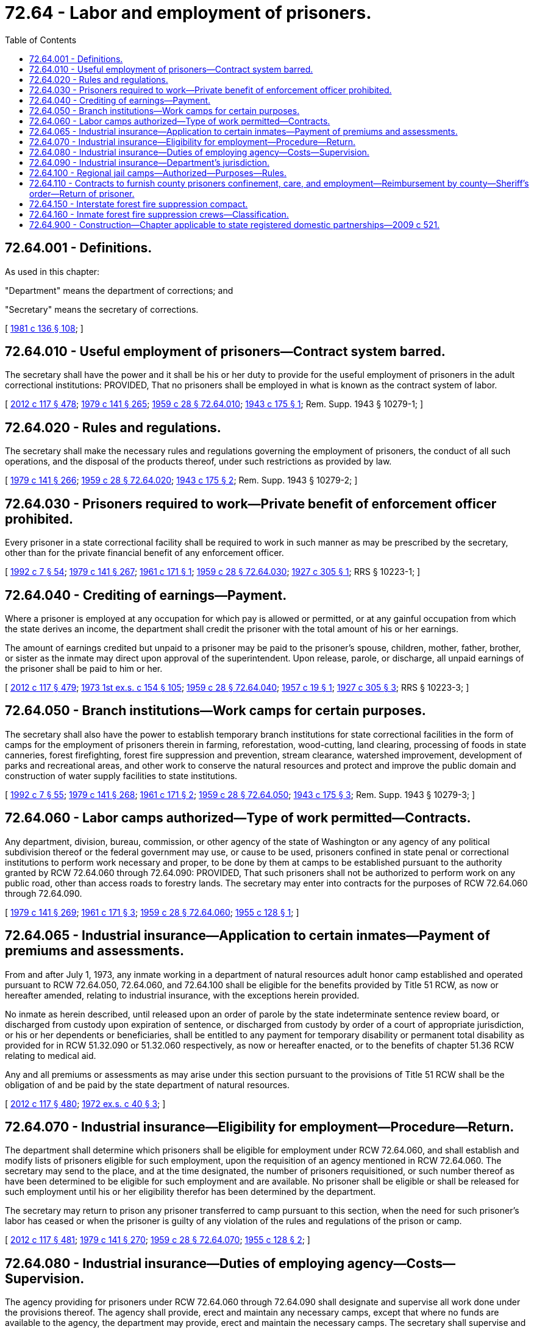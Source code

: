 = 72.64 - Labor and employment of prisoners.
:toc:

== 72.64.001 - Definitions.
As used in this chapter:

"Department" means the department of corrections; and

"Secretary" means the secretary of corrections.

[ http://leg.wa.gov/CodeReviser/documents/sessionlaw/1981c136.pdf?cite=1981%20c%20136%20§%20108[1981 c 136 § 108]; ]

== 72.64.010 - Useful employment of prisoners—Contract system barred.
The secretary shall have the power and it shall be his or her duty to provide for the useful employment of prisoners in the adult correctional institutions: PROVIDED, That no prisoners shall be employed in what is known as the contract system of labor.

[ http://lawfilesext.leg.wa.gov/biennium/2011-12/Pdf/Bills/Session%20Laws/Senate/6095.SL.pdf?cite=2012%20c%20117%20§%20478[2012 c 117 § 478]; http://leg.wa.gov/CodeReviser/documents/sessionlaw/1979c141.pdf?cite=1979%20c%20141%20§%20265[1979 c 141 § 265]; http://leg.wa.gov/CodeReviser/documents/sessionlaw/1959c28.pdf?cite=1959%20c%2028%20§%2072.64.010[1959 c 28 § 72.64.010]; http://leg.wa.gov/CodeReviser/documents/sessionlaw/1943c175.pdf?cite=1943%20c%20175%20§%201[1943 c 175 § 1]; Rem. Supp. 1943 § 10279-1; ]

== 72.64.020 - Rules and regulations.
The secretary shall make the necessary rules and regulations governing the employment of prisoners, the conduct of all such operations, and the disposal of the products thereof, under such restrictions as provided by law.

[ http://leg.wa.gov/CodeReviser/documents/sessionlaw/1979c141.pdf?cite=1979%20c%20141%20§%20266[1979 c 141 § 266]; http://leg.wa.gov/CodeReviser/documents/sessionlaw/1959c28.pdf?cite=1959%20c%2028%20§%2072.64.020[1959 c 28 § 72.64.020]; http://leg.wa.gov/CodeReviser/documents/sessionlaw/1943c175.pdf?cite=1943%20c%20175%20§%202[1943 c 175 § 2]; Rem. Supp. 1943 § 10279-2; ]

== 72.64.030 - Prisoners required to work—Private benefit of enforcement officer prohibited.
Every prisoner in a state correctional facility shall be required to work in such manner as may be prescribed by the secretary, other than for the private financial benefit of any enforcement officer.

[ http://lawfilesext.leg.wa.gov/biennium/1991-92/Pdf/Bills/Session%20Laws/House/2263-S.SL.pdf?cite=1992%20c%207%20§%2054[1992 c 7 § 54]; http://leg.wa.gov/CodeReviser/documents/sessionlaw/1979c141.pdf?cite=1979%20c%20141%20§%20267[1979 c 141 § 267]; http://leg.wa.gov/CodeReviser/documents/sessionlaw/1961c171.pdf?cite=1961%20c%20171%20§%201[1961 c 171 § 1]; http://leg.wa.gov/CodeReviser/documents/sessionlaw/1959c28.pdf?cite=1959%20c%2028%20§%2072.64.030[1959 c 28 § 72.64.030]; http://leg.wa.gov/CodeReviser/documents/sessionlaw/1927c305.pdf?cite=1927%20c%20305%20§%201[1927 c 305 § 1]; RRS § 10223-1; ]

== 72.64.040 - Crediting of earnings—Payment.
Where a prisoner is employed at any occupation for which pay is allowed or permitted, or at any gainful occupation from which the state derives an income, the department shall credit the prisoner with the total amount of his or her earnings.

The amount of earnings credited but unpaid to a prisoner may be paid to the prisoner's spouse, children, mother, father, brother, or sister as the inmate may direct upon approval of the superintendent. Upon release, parole, or discharge, all unpaid earnings of the prisoner shall be paid to him or her.

[ http://lawfilesext.leg.wa.gov/biennium/2011-12/Pdf/Bills/Session%20Laws/Senate/6095.SL.pdf?cite=2012%20c%20117%20§%20479[2012 c 117 § 479]; http://leg.wa.gov/CodeReviser/documents/sessionlaw/1973ex1c154.pdf?cite=1973%201st%20ex.s.%20c%20154%20§%20105[1973 1st ex.s. c 154 § 105]; http://leg.wa.gov/CodeReviser/documents/sessionlaw/1959c28.pdf?cite=1959%20c%2028%20§%2072.64.040[1959 c 28 § 72.64.040]; http://leg.wa.gov/CodeReviser/documents/sessionlaw/1957c19.pdf?cite=1957%20c%2019%20§%201[1957 c 19 § 1]; http://leg.wa.gov/CodeReviser/documents/sessionlaw/1927c305.pdf?cite=1927%20c%20305%20§%203[1927 c 305 § 3]; RRS § 10223-3; ]

== 72.64.050 - Branch institutions—Work camps for certain purposes.
The secretary shall also have the power to establish temporary branch institutions for state correctional facilities in the form of camps for the employment of prisoners therein in farming, reforestation, wood-cutting, land clearing, processing of foods in state canneries, forest firefighting, forest fire suppression and prevention, stream clearance, watershed improvement, development of parks and recreational areas, and other work to conserve the natural resources and protect and improve the public domain and construction of water supply facilities to state institutions.

[ http://lawfilesext.leg.wa.gov/biennium/1991-92/Pdf/Bills/Session%20Laws/House/2263-S.SL.pdf?cite=1992%20c%207%20§%2055[1992 c 7 § 55]; http://leg.wa.gov/CodeReviser/documents/sessionlaw/1979c141.pdf?cite=1979%20c%20141%20§%20268[1979 c 141 § 268]; http://leg.wa.gov/CodeReviser/documents/sessionlaw/1961c171.pdf?cite=1961%20c%20171%20§%202[1961 c 171 § 2]; http://leg.wa.gov/CodeReviser/documents/sessionlaw/1959c28.pdf?cite=1959%20c%2028%20§%2072.64.050[1959 c 28 § 72.64.050]; http://leg.wa.gov/CodeReviser/documents/sessionlaw/1943c175.pdf?cite=1943%20c%20175%20§%203[1943 c 175 § 3]; Rem. Supp. 1943 § 10279-3; ]

== 72.64.060 - Labor camps authorized—Type of work permitted—Contracts.
Any department, division, bureau, commission, or other agency of the state of Washington or any agency of any political subdivision thereof or the federal government may use, or cause to be used, prisoners confined in state penal or correctional institutions to perform work necessary and proper, to be done by them at camps to be established pursuant to the authority granted by RCW 72.64.060 through 72.64.090: PROVIDED, That such prisoners shall not be authorized to perform work on any public road, other than access roads to forestry lands. The secretary may enter into contracts for the purposes of RCW 72.64.060 through 72.64.090.

[ http://leg.wa.gov/CodeReviser/documents/sessionlaw/1979c141.pdf?cite=1979%20c%20141%20§%20269[1979 c 141 § 269]; http://leg.wa.gov/CodeReviser/documents/sessionlaw/1961c171.pdf?cite=1961%20c%20171%20§%203[1961 c 171 § 3]; http://leg.wa.gov/CodeReviser/documents/sessionlaw/1959c28.pdf?cite=1959%20c%2028%20§%2072.64.060[1959 c 28 § 72.64.060]; http://leg.wa.gov/CodeReviser/documents/sessionlaw/1955c128.pdf?cite=1955%20c%20128%20§%201[1955 c 128 § 1]; ]

== 72.64.065 - Industrial insurance—Application to certain inmates—Payment of premiums and assessments.
From and after July 1, 1973, any inmate working in a department of natural resources adult honor camp established and operated pursuant to RCW 72.64.050, 72.64.060, and 72.64.100 shall be eligible for the benefits provided by Title 51 RCW, as now or hereafter amended, relating to industrial insurance, with the exceptions herein provided.

No inmate as herein described, until released upon an order of parole by the state indeterminate sentence review board, or discharged from custody upon expiration of sentence, or discharged from custody by order of a court of appropriate jurisdiction, or his or her dependents or beneficiaries, shall be entitled to any payment for temporary disability or permanent total disability as provided for in RCW 51.32.090 or 51.32.060 respectively, as now or hereafter enacted, or to the benefits of chapter 51.36 RCW relating to medical aid.

Any and all premiums or assessments as may arise under this section pursuant to the provisions of Title 51 RCW shall be the obligation of and be paid by the state department of natural resources.

[ http://lawfilesext.leg.wa.gov/biennium/2011-12/Pdf/Bills/Session%20Laws/Senate/6095.SL.pdf?cite=2012%20c%20117%20§%20480[2012 c 117 § 480]; http://leg.wa.gov/CodeReviser/documents/sessionlaw/1972ex1c40.pdf?cite=1972%20ex.s.%20c%2040%20§%203[1972 ex.s. c 40 § 3]; ]

== 72.64.070 - Industrial insurance—Eligibility for employment—Procedure—Return.
The department shall determine which prisoners shall be eligible for employment under RCW 72.64.060, and shall establish and modify lists of prisoners eligible for such employment, upon the requisition of an agency mentioned in RCW 72.64.060. The secretary may send to the place, and at the time designated, the number of prisoners requisitioned, or such number thereof as have been determined to be eligible for such employment and are available. No prisoner shall be eligible or shall be released for such employment until his or her eligibility therefor has been determined by the department.

The secretary may return to prison any prisoner transferred to camp pursuant to this section, when the need for such prisoner's labor has ceased or when the prisoner is guilty of any violation of the rules and regulations of the prison or camp.

[ http://lawfilesext.leg.wa.gov/biennium/2011-12/Pdf/Bills/Session%20Laws/Senate/6095.SL.pdf?cite=2012%20c%20117%20§%20481[2012 c 117 § 481]; http://leg.wa.gov/CodeReviser/documents/sessionlaw/1979c141.pdf?cite=1979%20c%20141%20§%20270[1979 c 141 § 270]; http://leg.wa.gov/CodeReviser/documents/sessionlaw/1959c28.pdf?cite=1959%20c%2028%20§%2072.64.070[1959 c 28 § 72.64.070]; http://leg.wa.gov/CodeReviser/documents/sessionlaw/1955c128.pdf?cite=1955%20c%20128%20§%202[1955 c 128 § 2]; ]

== 72.64.080 - Industrial insurance—Duties of employing agency—Costs—Supervision.
The agency providing for prisoners under RCW 72.64.060 through 72.64.090 shall designate and supervise all work done under the provisions thereof. The agency shall provide, erect and maintain any necessary camps, except that where no funds are available to the agency, the department may provide, erect and maintain the necessary camps. The secretary shall supervise and manage the necessary camps and commissaries.

[ http://leg.wa.gov/CodeReviser/documents/sessionlaw/1979c141.pdf?cite=1979%20c%20141%20§%20271[1979 c 141 § 271]; http://leg.wa.gov/CodeReviser/documents/sessionlaw/1959c28.pdf?cite=1959%20c%2028%20§%2072.64.080[1959 c 28 § 72.64.080]; http://leg.wa.gov/CodeReviser/documents/sessionlaw/1955c128.pdf?cite=1955%20c%20128%20§%203[1955 c 128 § 3]; ]

== 72.64.090 - Industrial insurance—Department's jurisdiction.
The department shall have full jurisdiction at all times over the discipline and control of the prisoners performing work under RCW 72.64.060 through 72.64.090.

[ http://leg.wa.gov/CodeReviser/documents/sessionlaw/1959c28.pdf?cite=1959%20c%2028%20§%2072.64.090[1959 c 28 § 72.64.090]; http://leg.wa.gov/CodeReviser/documents/sessionlaw/1955c128.pdf?cite=1955%20c%20128%20§%204[1955 c 128 § 4]; ]

== 72.64.100 - Regional jail camps—Authorized—Purposes—Rules.
The secretary is authorized to establish and operate regional jail camps for the confinement, treatment, and care of persons sentenced to jail terms in excess of thirty days, including persons so imprisoned as a condition of probation. The secretary shall make rules and regulations governing the eligibility for commitment or transfer to such camps and rules and regulations for the government of such camps. Subject to the rules and regulations of the secretary, and if there is in effect a contract entered into pursuant to RCW 72.64.110, a county prisoner may be committed to a regional jail camp in lieu of commitment to a county jail or other county detention facility.

[ http://leg.wa.gov/CodeReviser/documents/sessionlaw/1979c141.pdf?cite=1979%20c%20141%20§%20272[1979 c 141 § 272]; http://leg.wa.gov/CodeReviser/documents/sessionlaw/1961c171.pdf?cite=1961%20c%20171%20§%204[1961 c 171 § 4]; ]

== 72.64.110 - Contracts to furnish county prisoners confinement, care, and employment—Reimbursement by county—Sheriff's order—Return of prisoner.
. The secretary may enter into a contract with any county of the state, upon the request of the sheriff thereof, wherein the secretary agrees to furnish confinement, care, treatment, and employment of county prisoners. The county shall reimburse the state for the cost of such services. Each county shall pay to the state treasurer the amounts found to be due.

. The secretary shall accept such county prisoner if he or she believes that the prisoner can be materially benefited by such confinement, care, treatment, and employment, and if adequate facilities to provide such care are available. No such person shall be transported to any facility under the jurisdiction of the secretary until the secretary has notified the referring court of the place to which said person is to be transmitted and the time at which he or she can be received.

. The sheriff of the county in which such an order is made placing a misdemeanant in a jail camp pursuant to this chapter, or any other peace officer designated by the court, shall execute an order placing such county prisoner in the jail camp or returning him or her therefrom to the court.

. The secretary may return to the committing authority, or to confinement according to his or her sentence, any person committed or transferred to a regional jail camp pursuant to this chapter when there is no suitable employment or when such person is guilty of any violation of rules and regulations of the regional jail camp.

[ http://lawfilesext.leg.wa.gov/biennium/2011-12/Pdf/Bills/Session%20Laws/Senate/6095.SL.pdf?cite=2012%20c%20117%20§%20482[2012 c 117 § 482]; http://leg.wa.gov/CodeReviser/documents/sessionlaw/1980c17.pdf?cite=1980%20c%2017%20§%201[1980 c 17 § 1]; http://leg.wa.gov/CodeReviser/documents/sessionlaw/1979c147.pdf?cite=1979%20c%20147%20§%201[1979 c 147 § 1]; http://leg.wa.gov/CodeReviser/documents/sessionlaw/1979c141.pdf?cite=1979%20c%20141%20§%20273[1979 c 141 § 273]; http://leg.wa.gov/CodeReviser/documents/sessionlaw/1961c171.pdf?cite=1961%20c%20171%20§%205[1961 c 171 § 5]; ]

== 72.64.150 - Interstate forest fire suppression compact.
The Interstate Forest Fire Suppression Compact as set forth in this section is hereby enacted into law and entered into on behalf of this state with any and all other states legally joining therein in a form substantially as follows:

INTERSTATE FOREST FIRE SUPPRESSION

COMPACT

ARTICLE I—Purpose

The purpose of this compact is to provide for the development and execution of programs to facilitate the use of offenders in the forest fire suppression efforts of the party states for the ultimate protection of life, property, and natural resources in the party states. The purpose of this compact is also to, in emergent situations, allow a sending state to cross state lines with an inmate when, due to weather or road conditions, it is necessary to cross state lines to facilitate the transport of an inmate.

ARTICLE II—Definitions

As used in this compact, unless the context clearly requires otherwise:

.. "Sending state" means a state party to this compact from which a fire suppression unit is traveling.

.. "Receiving state" means a state party to this compact to which a fire suppression unit is traveling.

.. "Inmate" means a male or female offender who is under sentence to or confined in a prison or other correctional institution.

.. "Institution" means any prison, reformatory, honor camp, or other correctional facility, except facilities for persons suffering from mental illness or persons with disabilities, in which inmates may lawfully be confined.

.. "Fire suppression unit" means a group of inmates selected by the sending states, corrections personnel, and any other persons deemed necessary for the transportation, supervision, care, security, and discipline of inmates to be used in forest fire suppression efforts in the receiving state.

.. "Forest fire" means any fire burning in any land designated by a party state or federal land management agencies as forestland.

ARTICLE III—Contracts

Each party state may make one or more contracts with any one or more of the other party states for the assistance of one or more fire suppression units in forest fire suppression efforts. Any such contract shall provide for matters as may be necessary and appropriate to fix the obligations, responsibilities, and rights of the sending and receiving state.

The terms and provisions of this compact shall be part of any contract entered into by the authority of, or pursuant to, this compact. Nothing in any such contract may be inconsistent with this compact.

ARTICLE IV—Procedures and Rights

.. Each party state shall appoint a liaison for the coordination and deployment of the fire suppression units of each party state.

.. Whenever the duly constituted judicial or administrative authorities in a state party to this compact that has entered into a contract pursuant to this compact decides that the assistance of a fire suppression unit of a party state is required for forest fire suppression efforts, such authorities may request the assistance of one or more fire suppression units of any state party to this compact through an appointed liaison.

.. Inmates who are members of a fire suppression unit shall at all times be subject to the jurisdiction of the sending state, and at all times shall be under the ultimate custody of corrections officers duly accredited by the sending state.

.. The receiving state shall make adequate arrangements for the confinement of inmates who are members of a fire suppression unit of a sending state in the event corrections officers duly accredited by the sending state make a discretionary determination that an inmate requires institutional confinement.

.. Cooperative efforts shall be made by corrections officers and personnel of the receiving state located at a fire camp with the corrections officers and other personnel of the sending state in the establishment and maintenance of fire suppression unit base camps.

.. All inmates who are members of a fire suppression unit of a sending state shall be cared for and treated equally with such similar inmates of the receiving state.

.. Further, in emergent situations a sending state shall be granted authority and all the protections of this compact to cross state lines with an inmate when, due to weather or road conditions, it is necessary to facilitate the transport of an inmate.

ARTICLE V—Acts Not Reviewable in Receiving

State; Extradition

.. If while located within the territory of a receiving state there occurs against the inmate within such state any criminal charge or if the inmate is suspected of committing within such state a criminal offense, the inmate shall not be returned without the consent of the receiving state until discharged from prosecution or other form of proceeding, imprisonment, or detention for such offense. The duly accredited officers of the sending state shall be permitted to transport inmates pursuant to this compact through any and all states party to this compact without interference.

.. An inmate member of a fire suppression unit of the sending state who is deemed to have escaped by a duly accredited corrections officer of a sending state shall be under the jurisdiction of both the sending state and the receiving state. Nothing contained in this compact shall be construed to prevent or affect the activities of officers and guards of any jurisdiction directed toward the apprehension and return of an escapee.

ARTICLE VI—Entry into Force

This compact shall enter into force and become effective and binding upon the states so acting when it has been enacted into law by any two states from among the states of Idaho, Oregon, and Washington.

ARTICLE VII—Withdrawal and Termination

This compact shall continue in force and remain binding upon a party state until it has enacted a statute repealing the same and providing for the sending of formal written notice of withdrawal from the compact to the appropriate officials of all other party states.

ARTICLE VIII—Other Arrangements Unaffected

Nothing contained in this compact may be construed to abrogate or impair any agreement that a party state may have with a nonparty state for the confinement, rehabilitation, or treatment of inmates nor to repeal any other laws of a party state authorizing the making of cooperative institutional arrangements.

ARTICLE IX—Construction and Severability

The provisions of this compact shall be liberally construed and shall be severable. If any phrase, clause, sentence, or provision of this compact is declared to be contrary to the constitution of any participating state or of the United States or the applicability thereof to any government, agency, person, or circumstance is held invalid, the validity of the remainder of this compact and the applicability thereof to any government, agency, person, or circumstance shall not be affected thereby. If this compact shall be held contrary to the constitution of any state participating therein, the compact shall remain in full force and effect as to the remaining states and in full force and effect as to the state affected as to all severable matters.

[ http://lawfilesext.leg.wa.gov/biennium/2019-20/Pdf/Bills/Session%20Laws/House/2390.SL.pdf?cite=2020%20c%20274%20§%2057[2020 c 274 § 57]; http://lawfilesext.leg.wa.gov/biennium/1991-92/Pdf/Bills/Session%20Laws/House/1208-S.SL.pdf?cite=1991%20c%20131%20§%201[1991 c 131 § 1]; ]

== 72.64.160 - Inmate forest fire suppression crews—Classification.
For the purposes of RCW 72.64.150, inmate forest fire suppression crews may be considered a class I free venture industry, as defined in RCW 72.09.100, when fighting fires on federal lands.

[ http://lawfilesext.leg.wa.gov/biennium/1991-92/Pdf/Bills/Session%20Laws/House/1208-S.SL.pdf?cite=1991%20c%20131%20§%202[1991 c 131 § 2]; ]

== 72.64.900 - Construction—Chapter applicable to state registered domestic partnerships—2009 c 521.
For the purposes of this chapter, the terms spouse, marriage, marital, husband, wife, widow, widower, next of kin, and family shall be interpreted as applying equally to state registered domestic partnerships or individuals in state registered domestic partnerships as well as to marital relationships and married persons, and references to dissolution of marriage shall apply equally to state registered domestic partnerships that have been terminated, dissolved, or invalidated, to the extent that such interpretation does not conflict with federal law. Where necessary to implement chapter 521, Laws of 2009, gender-specific terms such as husband and wife used in any statute, rule, or other law shall be construed to be gender neutral, and applicable to individuals in state registered domestic partnerships.

[ http://lawfilesext.leg.wa.gov/biennium/2009-10/Pdf/Bills/Session%20Laws/Senate/5688-S2.SL.pdf?cite=2009%20c%20521%20§%20170[2009 c 521 § 170]; ]

